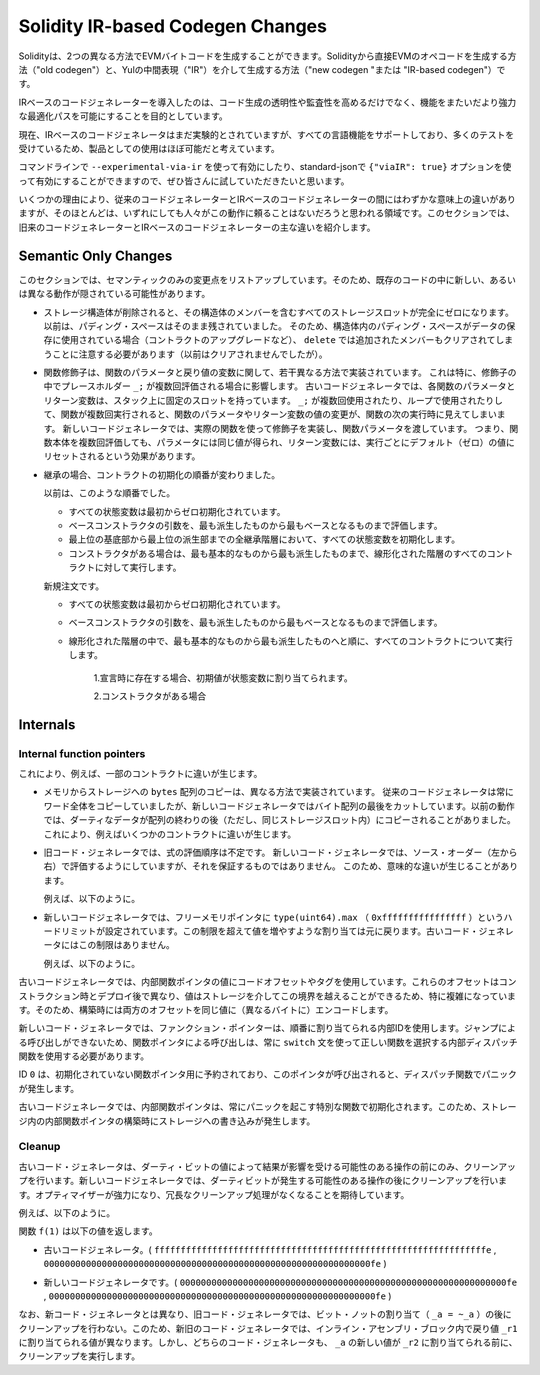 
.. index: ir breaking changes

*********************************
Solidity IR-based Codegen Changes
*********************************

.. Solidity can generate EVM bytecode in two different ways:
.. Either directly from Solidity to EVM opcodes ("old codegen") or through
.. an intermediate representation ("IR") in Yul ("new codegen" or "IR-based codegen").

Solidityは、2つの異なる方法でEVMバイトコードを生成することができます。Solidityから直接EVMのオペコードを生成する方法（"old codegen"）と、Yulの中間表現（"IR"）を介して生成する方法（"new codegen "または "IR-based codegen"）です。

.. The IR-based code generator was introduced with an aim to not only allow
.. code generation to be more transparent and auditable but also
.. to enable more powerful optimization passes that span across functions.

IRベースのコードジェネレーターを導入したのは、コード生成の透明性や監査性を高めるだけでなく、機能をまたいだより強力な最適化パスを可能にすることを目的としています。

.. Currently, the IR-based code generator is still marked experimental,
.. but it supports all language features and has received a lot of testing,
.. so we consider it almost ready for production use.

現在、IRベースのコードジェネレータはまだ実験的とされていますが、すべての言語機能をサポートしており、多くのテストを受けているため、製品としての使用はほぼ可能だと考えています。

.. You can enable it on the command line using ``--experimental-via-ir``
.. or with the option ``{"viaIR": true}`` in standard-json and we
.. encourage everyone to try it out!

コマンドラインで ``--experimental-via-ir`` を使って有効にしたり、standard-jsonで ``{"viaIR": true}`` オプションを使って有効にすることができますので、ぜひ皆さんに試していただきたいと思います。

.. For several reasons, there are tiny semantic differences between the old
.. and the IR-based code generator, mostly in areas where we would not
.. expect people to rely on this behaviour anyway.
.. This section highlights the main differences between the old and the IR-based codegen.

いくつかの理由により、従来のコードジェネレーターとIRベースのコードジェネレーターの間にはわずかな意味上の違いがありますが、そのほとんどは、いずれにしても人々がこの動作に頼ることはないだろうと思われる領域です。このセクションでは、旧来のコードジェネレーターとIRベースのコードジェネレーターの主な違いを紹介します。

Semantic Only Changes
=====================

.. This section lists the changes that are semantic-only, thus potentially
.. hiding new and different behavior in existing code.

このセクションでは、セマンティックのみの変更点をリストアップしています。そのため、既存のコードの中に新しい、あるいは異なる動作が隠されている可能性があります。

.. - When storage structs are deleted, every storage slot that contains
..   a member of the struct is set to zero entirely. Formerly, padding space
..   was left untouched.
..   Consequently, if the padding space within a struct is used to store data
..   (e.g. in the context of a contract upgrade), you have to be aware that
..   ``delete`` will now also clear the added member (while it wouldn't
..   have been cleared in the past).

  .. code-block:: solidity

      // SPDX-License-Identifier: GPL-3.0
      pragma solidity >=0.7.1;

      contract C {
          struct S {
              uint64 y;
              uint64 z;
          }
          S s;
          function f() public {
              // ...
              delete s;
              // s occupies only first 16 bytes of the 32 bytes slot
              // delete will write zero to the full slot
          }
      }

  We have the same behavior for implicit delete, for example when array of structs is shortened.

.. - Function modifiers are implemented in a slightly different way regarding function parameters and return variables.
..   This especially has an effect if the placeholder ``_;`` is evaluated multiple times in a modifier.
..   In the old code generator, each function parameter and return variable has a fixed slot on the stack.
..   If the function is run multiple times because ``_;`` is used multiple times or used in a loop, then a
..   change to the function parameter's or return variable's value is visible in the next execution of the function.
..   The new code generator implements modifiers using actual functions and passes function parameters on.
..   This means that multiple evaluations of a function's body will get the same values for the parameters,
..   and the effect on return variables is that they are reset to their default (zero) value for each
..   execution.

  .. code-block:: solidity

      // SPDX-License-Identifier: GPL-3.0
      pragma solidity >=0.7.0;
      contract C {
          function f(uint _a) public pure mod() returns (uint _r) {
              _r = _a++;
          }
          modifier mod() { _; _; }
      }

  If you execute ``f(0)`` in the old code generator, it will return ``2``, while
  it will return ``1`` when using the new code generator.

  .. code-block:: solidity

      // SPDX-License-Identifier: GPL-3.0
      pragma solidity >=0.7.1 <0.9.0;

      contract C {
          bool active = true;
          modifier mod()
          {
              _;
              active = false;
              _;
          }
          function foo() external mod() returns (uint ret)
          {
              if (active)
                  ret = 1; // Same as ``return 1``
          }
      }

  The function ``C.foo()`` returns the following values:

  - Old code generator: ``1`` as the return variable is initialized to ``0`` only once before the first ``_;``
    evaluation and then overwritten by the ``return 1;``. It is not initialized again for the second ``_;``
    evaluation and ``foo()`` does not explicitly assign it either (due to ``active == false``), thus it keeps
    its first value.

  - New code generator: ``0`` as all parameters, including return parameters, will be re-initialized before
    each ``_;`` evaluation.

.. - The order of contract initialization has changed in case of inheritance.

..   The order used to be:

..   - All state variables are zero-initialized at the beginning.

..   - Evaluate base constructor arguments from most derived to most base contract.

..   - Initialize all state variables in the whole inheritance hierarchy from most base to most derived.

..   - Run the constructor, if present, for all contracts in the linearized hierarchy from most base to most derived.

..   New order:

..   - All state variables are zero-initialized at the beginning.

..   - Evaluate base constructor arguments from most derived to most base contract.

..   - For every contract in order from most base to most derived in the linearized hierarchy execute:

..       1. If present at declaration, initial values are assigned to state variables.

..       2. Constructor, if present.

- ストレージ構造体が削除されると、その構造体のメンバーを含むすべてのストレージスロットが完全にゼロになります。以前は、パディング・スペースはそのまま残されていました。   そのため、構造体内のパディング・スペースがデータの保存に使用されている場合（コントラクトのアップグレードなど）、 ``delete`` では追加されたメンバーもクリアされてしまうことに注意する必要があります（以前はクリアされませんでしたが）。

- 関数修飾子は、関数のパラメータと戻り値の変数に関して、若干異なる方法で実装されています。   これは特に、修飾子の中でプレースホルダー ``_;`` が複数回評価される場合に影響します。   古いコードジェネレータでは、各関数のパラメータとリターン変数は、スタック上に固定のスロットを持っています。    ``_;`` が複数回使用されたり、ループで使用されたりして、関数が複数回実行されると、関数のパラメータやリターン変数の値の変更が、関数の次の実行時に見えてしまいます。   新しいコードジェネレータでは、実際の関数を使って修飾子を実装し、関数パラメータを渡しています。   つまり、関数本体を複数回評価しても、パラメータには同じ値が得られ、リターン変数には、実行ごとにデフォルト（ゼロ）の値にリセットされるという効果があります。

- 継承の場合、コントラクトの初期化の順番が変わりました。

  以前は、このような順番でした。

  - すべての状態変数は最初からゼロ初期化されています。

  - ベースコンストラクタの引数を、最も派生したものから最もベースとなるものまで評価します。

  - 最上位の基底部から最上位の派生部までの全継承階層において、すべての状態変数を初期化します。

  - コンストラクタがある場合は、最も基本的なものから最も派生したものまで、線形化された階層のすべてのコントラクトに対して実行します。

  新規注文です。

  - すべての状態変数は最初からゼロ初期化されています。

  - ベースコンストラクタの引数を、最も派生したものから最もベースとなるものまで評価します。

  - 線形化された階層の中で、最も基本的なものから最も派生したものへと順に、すべてのコントラクトについて実行します。

      1.宣言時に存在する場合、初期値が状態変数に割り当てられます。

      2.コンストラクタがある場合

.. This causes differences in some contracts, for example:

  .. code-block:: solidity

      // SPDX-License-Identifier: GPL-3.0
      pragma solidity >=0.7.1;

      contract A {
          uint x;
          constructor() {
              x = 42;
          }
          function f() public view returns(uint256) {
              return x;
          }
      }
      contract B is A {
          uint public y = f();
      }

  Previously, ``y`` would be set to 0. This is due to the fact that we would first initialize state variables: First, ``x`` is set to 0, and when initializing ``y``, ``f()`` would return 0 causing ``y`` to be 0 as well.
  With the new rules, ``y`` will be set to 42. We first initialize ``x`` to 0, then call A's constructor which sets ``x`` to 42. Finally, when initializing ``y``, ``f()`` returns 42 causing ``y`` to be 42.

.. - Copying ``bytes`` arrays from memory to storage is implemented in a different way.
..   The old code generator always copies full words, while the new one cuts the byte
..   array after its end. The old behaviour can lead to dirty data being copied after
..   the end of the array (but still in the same storage slot).
..   This causes differences in some contracts, for example:

  .. code-block:: solidity

      // SPDX-License-Identifier: GPL-3.0
      pragma solidity >=0.8.1;

      contract C {
          bytes x;
          function f() public returns (uint _r) {
              bytes memory m = "tmp";
              assembly {
                  mstore(m, 8)
                  mstore(add(m, 32), "deadbeef15dead")
              }
              x = m;
              assembly {
                  _r := sload(x.slot)
              }
          }
      }

  Previously ``f()`` would return ``0x6465616462656566313564656164000000000000000000000000000000000010``
  (it has correct length, and correct first 8 elements, but then it contains dirty data which was set via assembly).
  Now it is returning ``0x6465616462656566000000000000000000000000000000000000000000000010`` (it has
  correct length, and correct elements, but does not contain superfluous data).

  .. index:: ! evaluation order; expression

.. - For the old code generator, the evaluation order of expressions is unspecified.
..   For the new code generator, we try to evaluate in source order (left to right), but do not guarantee it.
..   This can lead to semantic differences.

..   For example:

  .. code-block:: solidity

      // SPDX-License-Identifier: GPL-3.0
      pragma solidity >=0.8.1;
      contract C {
          function preincr_u8(uint8 _a) public pure returns (uint8) {
              return ++_a + _a;
          }
      }

  The function ``preincr_u8(1)`` returns the following values:

  - Old code generator: 3 (``1 + 2``) but the return value is unspecified in general

  - New code generator: 4 (``2 + 2``) but the return value is not guaranteed

  .. index:: ! evaluation order; function arguments

  On the other hand, function argument expressions are evaluated in the same order
  by both code generators with the exception of the global functions ``addmod`` and ``mulmod``.
  For example:

  .. code-block:: solidity

      // SPDX-License-Identifier: GPL-3.0
      pragma solidity >=0.8.1;
      contract C {
          function add(uint8 _a, uint8 _b) public pure returns (uint8) {
              return _a + _b;
          }
          function g(uint8 _a, uint8 _b) public pure returns (uint8) {
              return add(++_a + ++_b, _a + _b);
          }
      }

  The function ``g(1, 2)`` returns the following values:

  - Old code generator: ``10`` (``add(2 + 3, 2 + 3)``) but the return value is unspecified in general

  - New code generator: ``10`` but the return value is not guaranteed

  The arguments to the global functions ``addmod`` and ``mulmod`` are evaluated right-to-left by the old code generator
  and left-to-right by the new code generator.
  For example:

  .. code-block:: solidity

      // SPDX-License-Identifier: GPL-3.0
      pragma solidity >=0.8.1;
      contract C {
          function f() public pure returns (uint256 aMod, uint256 mMod) {
              uint256 x = 3;
              // Old code gen: add/mulmod(5, 4, 3)
              // New code gen: add/mulmod(4, 5, 5)
              aMod = addmod(++x, ++x, x);
              mMod = mulmod(++x, ++x, x);
          }
      }

  The function ``f()`` returns the following values:

  - Old code generator: ``aMod = 0`` and ``mMod = 2``

  - New code generator: ``aMod = 4`` and ``mMod = 0``

.. - The new code generator imposes a hard limit of ``type(uint64).max``
..   (``0xffffffffffffffff``) for the free memory pointer. Allocations that would
..   increase its value beyond this limit revert. The old code generator does not
..   have this limit.

..   For example:

  .. code-block:: solidity
      :force:

      // SPDX-License-Identifier: GPL-3.0
      pragma solidity >0.8.0;
      contract C {
          function f() public {
              uint[] memory arr;
              // allocation size: 576460752303423481
              // assumes freeMemPtr points to 0x80 initially
              uint solYulMaxAllocationBeforeMemPtrOverflow = (type(uint64).max - 0x80 - 31) / 32;
              // freeMemPtr overflows UINT64_MAX
              arr = new uint[](solYulMaxAllocationBeforeMemPtrOverflow);
          }
      }

  The function `f()` behaves as follows:

  - Old code generator: runs out of gas while zeroing the array contents after the large memory allocation

  - New code generator: reverts due to free memory pointer overflow (does not run out of gas)

Internals
=========

Internal function pointers
--------------------------

.. index:: function pointers

.. The old code generator uses code offsets or tags for values of internal function pointers. This is especially complicated since
.. these offsets are different at construction time and after deployment and the values can cross this border via storage.
.. Because of that, both offsets are encoded at construction time into the same value (into different bytes).

これにより、例えば、一部のコントラクトに違いが生じます。

- メモリからストレージへの ``bytes`` 配列のコピーは、異なる方法で実装されています。   従来のコードジェネレータは常にワード全体をコピーしていましたが、新しいコードジェネレータではバイト配列の最後をカットしています。以前の動作では、ダーティなデータが配列の終わりの後（ただし、同じストレージスロット内）にコピーされることがありました。   これにより、例えばいくつかのコントラクトに違いが生じます。

- 旧コード・ジェネレータでは、式の評価順序は不定です。   新しいコード・ジェネレータでは、ソース・オーダー（左から右）で評価するようにしていますが、それを保証するものではありません。   このため、意味的な違いが生じることがあります。

  例えば、以下のように。

- 新しいコードジェネレータでは、フリーメモリポインタに ``type(uint64).max`` （ ``0xffffffffffffffff`` ）というハードリミットが設定されています。この制限を超えて値を増やすような割り当ては元に戻ります。古いコード・ジェネレータにはこの制限はありません。

  例えば、以下のように。

古いコードジェネレータでは、内部関数ポインタの値にコードオフセットやタグを使用しています。これらのオフセットはコンストラクション時とデプロイ後で異なり、値はストレージを介してこの境界を越えることができるため、特に複雑になっています。そのため、構築時には両方のオフセットを同じ値に（異なるバイトに）エンコードします。

.. In the new code generator, function pointers use internal IDs that are allocated in sequence. Since calls via jumps are not possible,
.. calls through function pointers always have to use an internal dispatch function that uses the ``switch`` statement to select
.. the right function.

新しいコード・ジェネレータでは、ファンクション・ポインターは、順番に割り当てられる内部IDを使用します。ジャンプによる呼び出しができないため、関数ポインタによる呼び出しは、常に ``switch`` 文を使って正しい関数を選択する内部ディスパッチ関数を使用する必要があります。

.. The ID ``0`` is reserved for uninitialized function pointers which then cause a panic in the dispatch function when called.

ID  ``0`` は、初期化されていない関数ポインタ用に予約されており、このポインタが呼び出されると、ディスパッチ関数でパニックが発生します。

.. In the old code generator, internal function pointers are initialized with a special function that always causes a panic.
.. This causes a storage write at construction time for internal function pointers in storage.

古いコードジェネレータでは、内部関数ポインタは、常にパニックを起こす特別な関数で初期化されます。このため、ストレージ内の内部関数ポインタの構築時にストレージへの書き込みが発生します。

Cleanup
-------

.. index:: cleanup, dirty bits

.. The old code generator only performs cleanup before an operation whose result could be affected by the values of the dirty bits.
.. The new code generator performs cleanup after any operation that can result in dirty bits.
.. The hope is that the optimizer will be powerful enough to eliminate redundant cleanup operations.

古いコード・ジェネレータは、ダーティ・ビットの値によって結果が影響を受ける可能性のある操作の前にのみ、クリーンアップを行います。新しいコードジェネレータでは、ダーティビットが発生する可能性のある操作の後にクリーンアップを行います。オプティマイザーが強力になり、冗長なクリーンアップ処理がなくなることを期待しています。

.. For example:

例えば、以下のように。

.. code-block:: solidity
    :force:

    // SPDX-License-Identifier: GPL-3.0
    pragma solidity >=0.8.1;
    contract C {
        function f(uint8 _a) public pure returns (uint _r1, uint _r2)
        {
            _a = ~_a;
            assembly {
                _r1 := _a
            }
            _r2 = _a;
        }
    }

.. The function ``f(1)`` returns the following values:

関数 ``f(1)`` は以下の値を返します。

.. - Old code generator: (``fffffffffffffffffffffffffffffffffffffffffffffffffffffffffffffffe``, ``00000000000000000000000000000000000000000000000000000000000000fe``)

- 古いコードジェネレータ。( ``fffffffffffffffffffffffffffffffffffffffffffffffffffffffffffffffe`` ,  ``00000000000000000000000000000000000000000000000000000000000000fe`` )

.. - New code generator: (``00000000000000000000000000000000000000000000000000000000000000fe``, ``00000000000000000000000000000000000000000000000000000000000000fe``)

- 新しいコードジェネレータです。( ``00000000000000000000000000000000000000000000000000000000000000fe`` ,  ``00000000000000000000000000000000000000000000000000000000000000fe`` )

.. Note that, unlike the new code generator, the old code generator does not perform a cleanup after the bit-not assignment (``_a = ~_a``).
.. This results in different values being assigned (within the inline assembly block) to return value ``_r1`` between the old and new code generators.
.. However, both code generators perform a cleanup before the new value of ``_a`` is assigned to ``_r2``.
.. 

なお、新コード・ジェネレータとは異なり、旧コード・ジェネレータでは、ビット・ノットの割り当て（ ``_a = ~_a`` ）の後にクリーンアップを行わない。このため、新旧のコード・ジェネレータでは、インライン・アセンブリ・ブロック内で戻り値 ``_r1`` に割り当てられる値が異なります。しかし、どちらのコード・ジェネレータも、 ``_a`` の新しい値が ``_r2`` に割り当てられる前に、クリーンアップを実行します。
